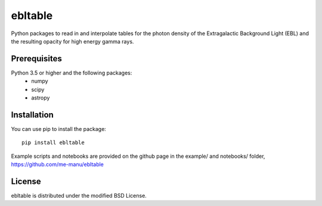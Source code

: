 ebltable
========

.. image:: https://img.shields.io/pypi/v/ebltable
    :target: https://pypi.org/project/ebltable/
    :alt: Latest Release

.. image:: https://app.travis-ci.com/me-manu/ebltable.svg?branch=master
    :target: https://app.travis-ci.com/me-manu/ebltable
    :alt: Build

.. image:: https://img.shields.io/codecov/c/gh/me-manu/ebltable
    :target: https://codecov.io/gh/me-manu/ebltable/
    :alt: Code Coverage

.. image:: https://img.shields.io/github/license/me-manu/ebltable
    :target: https://github.com/me-manu/ebltable
    :alt: License
    
.. image:: https://img.shields.io/github/issues/me-manu/ebltable
    :target: https://github.com/me-manu/ebltable/issues
    :alt: Issues

.. image:: https://zenodo.org/badge/73200740.svg
   :target: https://zenodo.org/badge/latestdoi/73200740
   :alt: DOI

Python packages to read in and interpolate tables for the photon density
of the Extragalactic Background Light (EBL) and the resulting opacity
for high energy gamma rays.

Prerequisites
-------------

Python 3.5 or higher and the following packages: 
    - numpy 
    - scipy
    - astropy

Installation
------------

You can use pip to install the package:: 

    pip install ebltable

Example scripts and notebooks are provided on the github page in the
example/ and notebooks/ folder, https://github.com/me-manu/ebltable

License
-------
ebltable is distributed under the modified BSD License.
